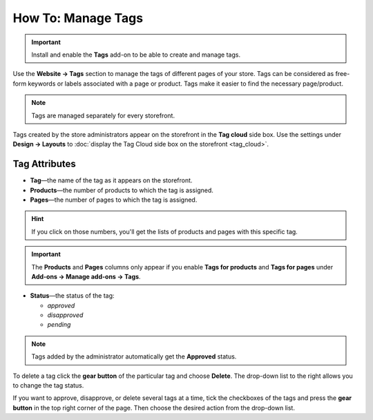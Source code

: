*******************
How To: Manage Tags
*******************

.. important::

    Install and enable the **Tags** add-on to be able to create and manage tags.

Use the **Website → Tags** section to manage the tags of different pages of your store. Tags can be considered as free-form keywords or labels associated with a page or product. Tags make it easier to find the necessary page/product.

.. image:: img/tag_management.png
    :align: center
    :alt: You can edit and delete tags, as well as enable or disable them.

.. note:: 

    Tags are managed separately for every storefront.

Tags created by the store administrators appear on the storefront in the **Tag cloud** side box. Use the settings under **Design → Layouts** to :doc:`display the Tag Cloud side box on the storefront <tag_cloud>`.

==============
Tag Attributes
==============

* **Tag**—the name of the tag as it appears on the storefront.

* **Products**—the number of products to which the tag is assigned.

* **Pages**—the number of pages to which the tag is assigned.

.. hint::

    If you click on those numbers, you'll get the lists of products and pages with this specific tag.

.. important::

    The **Products** and **Pages** columns only appear if you enable **Tags for products** and **Tags for pages** under **Add-ons → Manage add-ons → Tags**.

* **Status**—the status of the tag: 

  * *approved*

  * *disapproved*

  * *pending* 

.. note::

    Tags added by the administrator automatically get the **Approved** status.

To delete a tag click the **gear button** of the particular tag and choose **Delete**. The drop-down list to the right allows you to change the tag status.

If you want to approve, disapprove, or delete several tags at a time, tick the checkboxes of the tags and press the **gear button** in the top right corner of the page. Then choose the desired action from the drop-down list.
